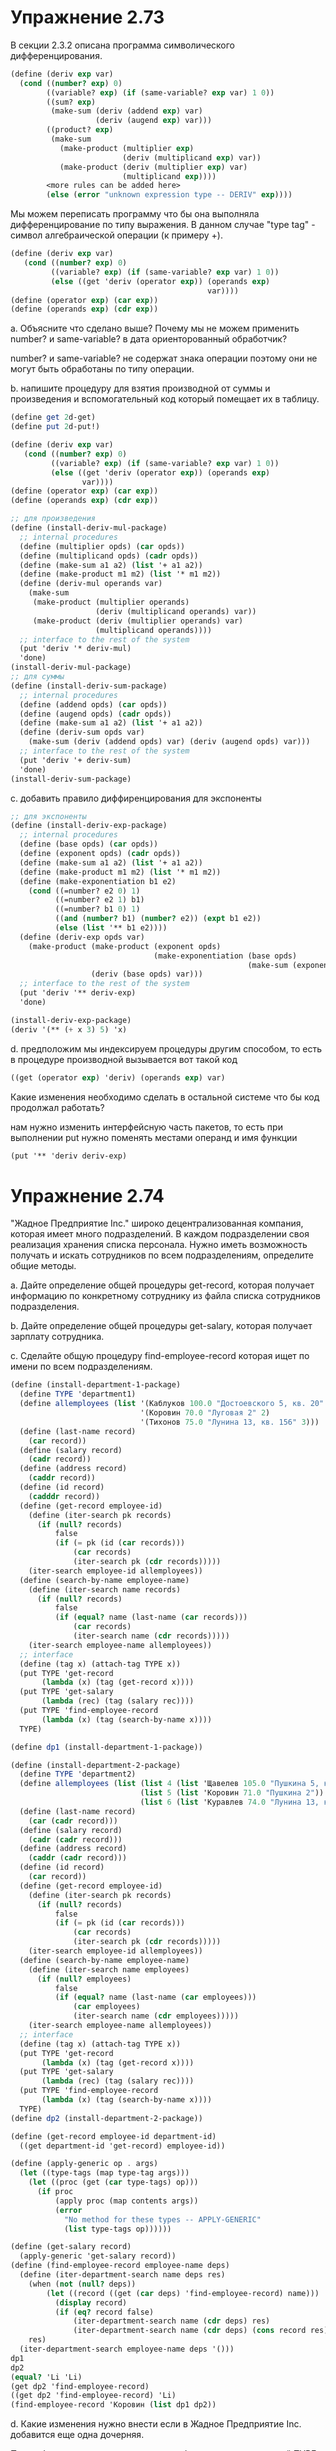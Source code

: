 #+BEGIN_COMMENT
.. title: SICP 2.4 Множественные представления для абстрактных данных.
.. slug: sicp-24-mnozhestvennye-predstavleniia-dlia-abstraktnykh-dannykh
.. date: 2020-01-25 19:33:39 UTC+03:00
.. tags: sicp, scheme, multiple_representations, abstract_data, generic_procedures, data-directed
.. category: 
.. link: 
.. description: 
.. type: text

#+END_COMMENT


[[img-url:/images/ch2-Z-G-54.gif]]


[[img-url:/images/ch2-Z-G-62.gif]]


* Упражнение 2.73
В секции 2.3.2 описана программа символического дифференцирования.

#+BEGIN_SRC scheme
(define (deriv exp var)
  (cond ((number? exp) 0)
        ((variable? exp) (if (same-variable? exp var) 1 0))
        ((sum? exp)
         (make-sum (deriv (addend exp) var)
                   (deriv (augend exp) var)))
        ((product? exp)
         (make-sum
           (make-product (multiplier exp)
                         (deriv (multiplicand exp) var))
           (make-product (deriv (multiplier exp) var)
                         (multiplicand exp))))
        <more rules can be added here>
        (else (error "unknown expression type -- DERIV" exp))))
#+END_SRC

Мы можем переписать программу что бы она выполняла дифференцирование по типу выражения. В данном случае "type tag" - символ алгебраической операции (к примеру +).

#+BEGIN_SRC scheme
(define (deriv exp var)
   (cond ((number? exp) 0)
         ((variable? exp) (if (same-variable? exp var) 1 0))
         (else ((get 'deriv (operator exp)) (operands exp)
                                            var))))
(define (operator exp) (car exp))
(define (operands exp) (cdr exp))
#+END_SRC

a. Объясните что сделано выше? Почему мы не можем применить number? и same-variable? в дата ориенторованный обработчик?

number? и same-variable? не содержат знака операции поэтому они не могут быть обработаны по типу операции.

b. напишите процедуру для взятия производной от суммы и произведения и вспомогательный код который помещает их в таблицу.

#+BEGIN_SRC scheme
(define get 2d-get)
(define put 2d-put!)

(define (deriv exp var)
   (cond ((number? exp) 0)
         ((variable? exp) (if (same-variable? exp var) 1 0))
         (else ((get 'deriv (operator exp)) (operands exp)
                var))))
(define (operator exp) (car exp))
(define (operands exp) (cdr exp))

;; для произведения
(define (install-deriv-mul-package)
  ;; internal procedures
  (define (multiplier opds) (car opds))
  (define (multiplicand opds) (cadr opds))
  (define (make-sum a1 a2) (list '+ a1 a2))
  (define (make-product m1 m2) (list '* m1 m2))
  (define (deriv-mul operands var)
    (make-sum
     (make-product (multiplier operands)
                   (deriv (multiplicand operands) var))
     (make-product (deriv (multiplier operands) var)
                   (multiplicand operands))))
  ;; interface to the rest of the system
  (put 'deriv '* deriv-mul)
  'done)
(install-deriv-mul-package)
;; для суммы
(define (install-deriv-sum-package)
  ;; internal procedures
  (define (addend opds) (car opds))
  (define (augend opds) (cadr opds))
  (define (make-sum a1 a2) (list '+ a1 a2))
  (define (deriv-sum opds var)
    (make-sum (deriv (addend opds) var) (deriv (augend opds) var)))
  ;; interface to the rest of the system
  (put 'deriv '+ deriv-sum)
  'done)
(install-deriv-sum-package)
#+END_SRC

c. добавить правило диффиренцирования для экспоненты

#+BEGIN_SRC scheme
;; для экспоненты
(define (install-deriv-exp-package)
  ;; internal procedures
  (define (base opds) (car opds))
  (define (exponent opds) (cadr opds))
  (define (make-sum a1 a2) (list '+ a1 a2))
  (define (make-product m1 m2) (list '* m1 m2))
  (define (make-exponentiation b1 e2)
    (cond ((=number? e2 0) 1)
          ((=number? e2 1) b1)
          ((=number? b1 0) 1)
          ((and (number? b1) (number? e2)) (expt b1 e2))
          (else (list '** b1 e2))))
  (define (deriv-exp opds var)
    (make-product (make-product (exponent opds)
                                (make-exponentiation (base opds)
                                                     (make-sum (exponent opds) -1)))
                  (deriv (base opds) var)))
  ;; interface to the rest of the system
  (put 'deriv '** deriv-exp)
  'done)

(install-deriv-exp-package)
(deriv '(** (+ x 3) 5) 'x)
#+END_SRC

d. предположим мы индексируем процедуры другим способом, то есть в процедуре производной вызывается вот такой код
#+BEGIN_SRC scheme
((get (operator exp) 'deriv) (operands exp) var)
#+END_SRC

Какие изменения необходимо сделать в остальной системе что бы код продолжал работать?

нам нужно изменить интерфейсную часть пакетов, то есть при выполнении put нужно поменять местами операнд и имя функции
#+BEGIN_SRC scheme
(put '** 'deriv deriv-exp)
#+END_SRC

* Упражнение 2.74

"Жадное Предприятие Inc." широко децентрализованная компания, которая имеет много подразделений. В каждом подразделении своя реализация хранения списка персонала. Нужно иметь возможность получать и искать сотрудников по всем подразделениям, определите общие методы.

a. Дайте определение общей процедуры get-record, которая получает информацию по конкретному сотруднику из файла списка сотрудников подразделения.

b. Дайте определение общей процедуры get-salary, которая получает зарплату сотрудника.

c. Сделайте общую процедуру find-employee-record которая ищет по имени по всем подразделениям.

#+BEGIN_SRC scheme
(define (install-department-1-package)
  (define TYPE 'department1)
  (define allemployees (list '(Каблуков 100.0 "Достоевского 5, кв. 20" 1)
                             '(Коровин 70.0 "Луговая 2" 2)
                             '(Тихонов 75.0 "Лунина 13, кв. 156" 3)))
  (define (last-name record)
    (car record))
  (define (salary record)
    (cadr record))
  (define (address record)
    (caddr record))
  (define (id record)
    (cadddr record))
  (define (get-record employee-id)
    (define (iter-search pk records)
      (if (null? records)
          false
          (if (= pk (id (car records)))
              (car records)
              (iter-search pk (cdr records)))))
    (iter-search employee-id allemployees))
  (define (search-by-name employee-name)
    (define (iter-search name records)
      (if (null? records)
          false
          (if (equal? name (last-name (car records)))
              (car records)
              (iter-search name (cdr records)))))
    (iter-search employee-name allemployees))
  ;; interface
  (define (tag x) (attach-tag TYPE x))
  (put TYPE 'get-record
       (lambda (x) (tag (get-record x))))
  (put TYPE 'get-salary
       (lambda (rec) (tag (salary rec))))
  (put TYPE 'find-employee-record
       (lambda (x) (tag (search-by-name x))))
  TYPE)

(define dp1 (install-department-1-package))

(define (install-department-2-package)
  (define TYPE 'department2)
  (define allemployees (list (list 4 (list 'Щавелев 105.0 "Пушкина 5, кв. 20"))
                             (list 5 (list 'Коровин 71.0 "Пушкина 2"))
                             (list 6 (list 'Куравлев 74.0 "Лунина 13, кв. 156"))))
  (define (last-name record)
    (car (cadr record)))
  (define (salary record)
    (cadr (cadr record)))
  (define (address record)
    (caddr (cadr record)))
  (define (id record)
    (car record))
  (define (get-record employee-id)
    (define (iter-search pk records)
      (if (null? records)
          false
          (if (= pk (id (car records)))
              (car records)
              (iter-search pk (cdr records)))))
    (iter-search employee-id allemployees))
  (define (search-by-name employee-name)
    (define (iter-search name employees)
      (if (null? employees)
          false
          (if (equal? name (last-name (car employees)))
              (car employees)
              (iter-search name (cdr employees)))))
    (iter-search employee-name allemployees))
  ;; interface
  (define (tag x) (attach-tag TYPE x))
  (put TYPE 'get-record
       (lambda (x) (tag (get-record x))))
  (put TYPE 'get-salary
       (lambda (rec) (tag (salary rec))))
  (put TYPE 'find-employee-record
       (lambda (x) (tag (search-by-name x))))
  TYPE)
(define dp2 (install-department-2-package))

(define (get-record employee-id department-id)
  ((get department-id 'get-record) employee-id))

(define (apply-generic op . args)
  (let ((type-tags (map type-tag args)))
    (let ((proc (get (car type-tags) op)))
      (if proc
          (apply proc (map contents args))
          (error
            "No method for these types -- APPLY-GENERIC"
            (list type-tags op))))))

(define (get-salary record)
  (apply-generic 'get-salary record))
(define (find-employee-record employee-name deps)
  (define (iter-department-search name deps res)
    (when (not (null? deps))
        (let ((record ((get (car deps) 'find-employee-record) name)))
          (display record)
          (if (eq? record false)
              (iter-department-search name (cdr deps) res)
              (iter-department-search name (cdr deps) (cons record res)))))
    res)
  (iter-department-search employee-name deps '()))
dp1
dp2
(equal? 'Li 'Li)
(get dp2 'find-employee-record)
((get dp2 'find-employee-record) 'Li)
(find-employee-record 'Коровин (list dp1 dp2))
#+END_SRC

d. Какие изменения нужно внести если в Жадное Предприятие Inc. добавится еще одна дочерняя.

При добавлении подразделения нужно будет задать уникальный TYPE и реализовать интерфейс.
#+BEGIN_SRC scheme
(put TYPE 'get-record
     (lambda (x) (tag (... x))))
(put TYPE 'get-salary
     (lambda (rec) (tag (... rec))))
(put TYPE 'find-employee-record
     (lambda (x) (tag (... x))))
#+END_SRC

* Упражнение 2.75

Определите конструктор make-from-mag-ang в стиле получения сообщения (message-passing).

#+BEGIN_SRC scheme
(define (make-from-real-imag x y)
  (define (dispatch op)
    (cond ((eq? op 'real-part) x)
          ((eq? op 'imag-part) y)
          ((eq? op 'magnitude)
           (sqrt (+ (square x) (square y))))
          ((eq? op 'angle) (atan y x))
          (else
           (error "Unknown op -- MAKE-FROM-REAL-IMAG" op))))
  dispatch)

(define (apply-generic op arg) (arg op))

(define (make-from-mag-ang m a)
  (define (dispatch op)
    (cond ((eq? op 'real-part) (* m (cos a)))
          ((eq? op 'imag-part) (* m (sin a)))
          ((eq? op 'magnitude) m)
          ((eq? op 'angle) a)
          (else
           (error "Unknown op -- MAKE-FROM-MAG-ANG" op))))
  dispatch)


(define (real-part z) (apply-generic 'real-part z))
(define (imag-part z) (apply-generic 'imag-part z))
(define (magnitude z) (apply-generic 'magnitude z))
(define (angle z) (apply-generic 'angle z))

(real-part (make-from-real-imag 1 1))
#+END_SRC


* Упражнение 2.76

При эволюционировании системы с общими процедурами, могут потребоваться новые типы данных или новые операции. Для каждой из трех стратегий

общие операции с явным выбором по типу
дата ориентированный подход (через хеш таблицы)
и подход получения сообщения (через dispatch в конструкторе)

опишите изменения которые должны быть внесены для нового типа или новой операции [3/3]

- [X] при явном выборе метода по типу, нужно изменить *все общие методы* добавив туда дополнительные условия обработки нового типа. если добавляется метод, то нужно реализовать *общий метод* с выбором частного метода *для каждого типа*.

- [X] при использовании дата ориентированного подхода если добавляется новый метод, реализовать интерфейс для этого метода для каждого типа, если добавляется новый тип, нужно реализовать интерфейсные методы для данного типа. *Важно что при этом не меняется старый код.*

- [X] при использовании message-passing при добавлении метода, нужно изменить конструкторы всех типов, добавив туда обработку нового метода, если добавляется новый тип, достаточно описать новый конструктор. То есть *при добавлении типа, старый код не меняется*, но *при добавлении метода, придется менять конструкторы в старом коде*.
